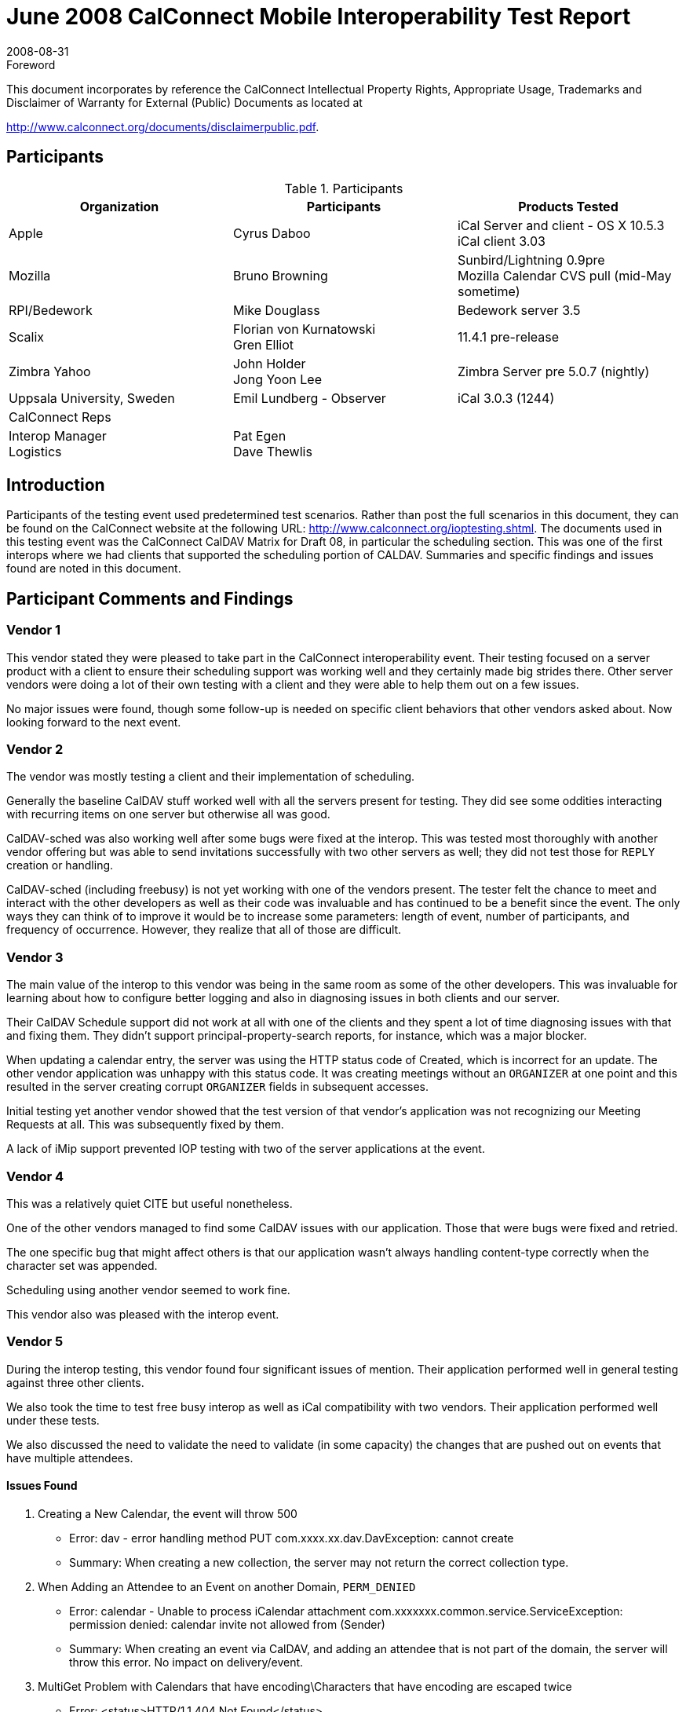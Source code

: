 = June 2008 CalConnect Mobile Interoperability Test Report
:docnumber: 0804
:copyright-year: 2008
:language: en
:doctype: administrative
:edition: 1.3
:status: published
:revdate: 2008-08-31
:published-date: 2008-08-31
:technical-committee: IOPTEST
:mn-document-class: cc
:mn-output-extensions: xml,html,pdf,rxl
:local-cache-only:
:data-uri-image:
:fullname: Patricia Egen
:role: author
:fullname_2: Bruno Browning
:role_2: author
:fullname_3: Cyrus Daboo
:role_3: author
:fullname_4: Mike Douglass
:role_4: author
:fullname_5: Gren Elliot
:role_5: author
:fullname_6: John Holder
:role_6: author
:fullname_7: Florian von Kurnatowski
:role_7: author
:fullname_8: Emil Lundberg
:role_8: author
:fullname_9: Jong Yoon Lee
:role_9: author

.Foreword

This document incorporates by reference the CalConnect Intellectual Property Rights,
Appropriate Usage, Trademarks and Disclaimer of Warranty for External (Public)
Documents as located at

http://www.calconnect.org/documents/disclaimerpublic.pdf.

== Participants

.Participants
[options=header,cols="a,a,a"]
|===
| Organization | Participants | Products Tested
| Apple | Cyrus Daboo | iCal Server and client - OS X 10.5.3 +
iCal client 3.03
| Mozilla | Bruno Browning | Sunbird/Lightning 0.9pre +
Mozilla Calendar CVS pull (mid-May sometime)
| RPI/Bedework | Mike Douglass | Bedework server 3.5
| Scalix | Florian von Kurnatowski +
Gren Elliot | 11.4.1 pre-release
| Zimbra Yahoo | John Holder +
Jong Yoon Lee | Zimbra Server pre 5.0.7 (nightly)
| Uppsala University, Sweden | Emil Lundberg - Observer | iCal 3.0.3 (1244)
| CalConnect Reps | |
| Interop Manager +
Logistics | Pat Egen +
Dave Thewlis |
|===

== Introduction

Participants of the testing event used predetermined test scenarios. Rather than post the full scenarios in
this document, they can be found on the CalConnect website at the following URL:
http://www.calconnect.org/ioptesting.shtml. The documents used in this testing event was the CalConnect
CalDAV Matrix for Draft 08, in particular the scheduling section. This was one of the first interops where
we had clients that supported the scheduling portion of CALDAV. Summaries and specific findings and
issues found are noted in this document.

== Participant Comments and Findings

=== Vendor 1

This vendor stated they were pleased to take part in the CalConnect interoperability event. Their testing
focused on a server product with a client to ensure their scheduling support was working well and they
certainly made big strides there. Other server vendors were doing a lot of their own testing with a client
and they were able to help them out on a few issues.

No major issues were found, though some follow-up is needed on specific client behaviors that other
vendors asked about. Now looking forward to the next event.

=== Vendor 2

The vendor was mostly testing a client and their implementation of scheduling.

Generally the baseline CalDAV stuff worked well with all the servers present for testing. They did see
some oddities interacting with recurring items on one server but otherwise all was good.

CalDAV-sched was also working well after some bugs were fixed at the interop. This was tested most
thoroughly with another vendor offering but was able to send invitations successfully with two other
servers as well; they did not test those for `REPLY` creation or handling.

CalDAV-sched (including freebusy) is not yet working with one of the vendors present. The tester felt the
chance to meet and interact with the other developers as well as their code was invaluable and has
continued to be a benefit since the event. The only ways they can think of to improve it would be to
increase some parameters: length of event, number of participants, and frequency of occurrence.
However, they realize that all of those are difficult.

=== Vendor 3

The main value of the interop to this vendor was being in the same room as some of the other
developers. This was invaluable for learning about how to configure better logging and also in diagnosing
issues in both clients and our server.

Their CalDAV Schedule support did not work at all with one of the clients and they spent a lot of time
diagnosing issues with that and fixing them. They didn't support principal-property-search reports, for
instance, which was a major blocker.

When updating a calendar entry, the server was using the HTTP status code of Created, which is
incorrect for an update. The other vendor application was unhappy with this status code. It was creating
meetings without an `ORGANIZER` at one point and this resulted in the server creating corrupt
`ORGANIZER` fields in subsequent accesses.

Initial testing yet another vendor showed that the test version of that vendor’s application was not
recognizing our Meeting Requests at all. This was subsequently fixed by them.

A lack of iMip support prevented IOP testing with two of the server applications at the event.

=== Vendor 4

This was a relatively quiet CITE but useful nonetheless.

One of the other vendors managed to find some CalDAV issues with our application. Those that were
bugs were fixed and retried.

The one specific bug that might affect others is that our application wasn't always handling content-type
correctly when the character set was appended.

Scheduling using another vendor seemed to work fine.

This vendor also was pleased with the interop event.

=== Vendor 5

During the interop testing, this vendor found four significant issues of mention. Their application
performed well in general testing against three other clients.

We also took the time to test free busy interop as well as iCal compatibility with two vendors. Their
application performed well under these tests.

We also discussed the need to validate the need to validate (in some capacity) the changes that are
pushed out on events that have multiple attendees.

==== Issues Found

. Creating a New Calendar, the event will throw 500
** Error: dav - error handling method PUT com.xxxx.xx.dav.DavException: cannot create
** Summary: When creating a new collection, the server may not return the correct collection type.
. When Adding an Attendee to an Event on another Domain, `PERM_DENIED`
** Error: calendar - Unable to process iCalendar attachment
com.xxxxxxx.common.service.ServiceException: permission denied: calendar invite not allowed
from (Sender)
** Summary: When creating an event via CalDAV, and adding an attendee that is not part of the
domain, the server will throw this error. No impact on delivery/event.
. MultiGet Problem with Calendars that have encoding\Characters that have encoding are escaped twice
** Error: <status>HTTP/1.1 404 Not Found</status>
** Summary: When using multiget clients and/or if user's have calendars that have names that have
characters that must be encoded, the calendar isn't visible.
. Validation of incoming iMIP messages and calendar `SPAM`
** Error: None, but impact is invalidated users can edit/change events; unscrupulous individuals can
add spam events to calendars, unchecked.

=== A Neutral Observer

It is common for us to have observers to the interop. This time the observer chose to actually do some
“neutral testing” on their own. These are their comments.

This organization is interested in implementing a university-wide (and possibly inter-university)
calendaring service to complement the web, e-mail, and other services (IM also coming), so we are
interested in calendaring standards for two reasons:

. Can we hope to implement open and common standards for calendaring usable by multiple clients
and/or are there third party vendors that can offer this capability, as well as interacting with proprietary
protocols?
. If so, we are (or should be) willing to contribute to the evolution of such standards, to the best of our
ability.

Generally, the IOP event was a rewarding exercise, stressing our own test environment (ical server) as
well as different vendors' servers and taking part in the discussions that followed. As discussed with the
Executive Director previously, we will consider joining either as an individual university.

== Summary

While the event was smaller than usual, this was our first event where we were able to test scheduling
with CALDAV clients. Several vendors tested client and server scheduling.

Several items were uncovered and generally it was very successful. As usual, it would be nice to have
more time.

We are continuing our work on a virtual testing environment to enable ongoing, interim testing via the
internet to public servers. This will improve the ability to test more applications during our onsite testing
events.

Thank you to all the participants and their willingness to take time out of busy schedules to help
CalConnect forward the usage of calendaring standards.

Respectfully submitted by Pat Egen, CalConnect Interop Manager.

[appendix]
== Uppsala University, Sweden

[cols="a,a,a,a,a,a,a,a",options=header,headerrows=2]
|===
5+^| Servers 2.2+| P = Pass / F = Fail / N = Not supported (by client) .2+| Comments
| One | Two | Three | Four | Five

| | | | | h| 1. h| Event creation. |
| p | | p | p | p | 1.1. | Create new single-instance meeting titled "Meeting 1.1" with the location "Durham". |
| p | | p | p | p | 1.2. | Create new meeting titled "Meeting 1.2" recurring every Monday from 10:00 AM to 11:00 AM for 4 weeks. |
| p* | | p | p** | p | 1.3. | Create new single-instance meeting titled "Meeting 1.3" with 2 other attendees. | &#42; & &#42;&#42; No cuaddr to test with, used CalDAV1 & CalDAV2, got '?'. Could use iMIP, and update status though email. NB: for iMip, e-mail address of sender/organizer must match cuaddr (problem w/ many e-mail addresses configured on either client)
| p | | p | p | p | 1.4. | Create new single-instance meeting titled "Meeting 1.4" with an alarm set to trigger 15 minutes prior to the schedule time of the meeting. |
| | | | | h| 2. h| Event modification |
| p | | p | p | p | 2.1. | Modify the title of meeting "Meeting 1.1" to "Meeting 1.1bis". |
| p | | p | p | p | 2.2. | Modify the location of the meeting "Meeting 1.1bis" to "Seattle bis". |
| p | | p | p | p | 2.3. | Reschedule meeting "Meeting 1.1bis" to the next day. |
| p | | p | p | p | 2.4. | Add an attendee to "Meeting 1.1bis". |
| p | | p | p | p | 2.5. | Add an alarm to "Meeting 1.1bis". |
| p | | p | p | p | 2.6. | Modify the title of the 1st instance of the recurring meeting created in 1.2. |
| p | | p** | p | p | 2.7. | Modify the participation status of the 1st attendee in meeting 1.3 to DECLINED. | &#42;&#42; iMIP broken on test server.
| p | | p | p | p | 2.8. | Cancel the 4th instance of the recurring meeting created in 1.2. |
| p | | p | p | p | 2.9. | One client changes "Meeting 1.1bis" to a different time, second client 'refreshes' its display to see the modification. |
| | | | | h| 4. h| Event deletion |
| p | | p | p | p | 4.1. | Delete a single non-recurring meeting. |
| p | | p | p | p | 4.2. | Delete a single recurring meeting with no overridden instances. |
| p | | p | p | p | 4.3. | Delete a single recurring meeting with overridden instances. | Deleting all instances, even those that are already deleted.
| p | | p | p | p* | 4.4. | Delete a non-overridden instance of a recurring meeting. | The FIRST time (only) a single but repeated instance is deleted, it comes back!
| n | | n | n | n | 4.5. | Delete an overridden instance of a recurring meeting. |
| | | | | h| 5. h| Access Control |
| *n* | | *n* | *n* | n | 5.1. | View access control details on current user's main calendar. |
| *n* | | *n* | *n* | n | 5.2. | Change access control details on current user's main calendar to add another user with read-only access. Verify that other user can view the calendar but not change it. |
| *n* | | *n* | *n* | n | 5.3. | Change access control details on current user's main calendar to add another user with read-write access. Verify that other user can view the calendar and change it. Verify that changes done by one user are seen by the other. |
| *n* | | *n* | *n* | n | 5.4. | Remove another user's access to the current user's main calendar and verify they can no longer access the calendar. |
| | | | | h| 6 h| Calendar Management |
| n | | n | n | n | 6.1 | Browse the list of calendars on the server, including the current user's personal calendars. |
| p* | | p | p | p | 6.2 | Create a new calendar in the current user's personal calendar space. | &#42; Can create calendar, but it not writable. Will do after restart of client. Bug fixed in server!
| n | | n | n | n | 6.3 | Create a regular collection in the current user's personal calendar space. |
| n | | n | n | n | 6.4 | Create a new calendar inside the collection created in 6.3. |
| p | | p | p | p | 6.5 | Delete the calendar created in 6.2. |
| n | | n | n | n | 6.6 | Delete the collection created in 6.3. |
|===
